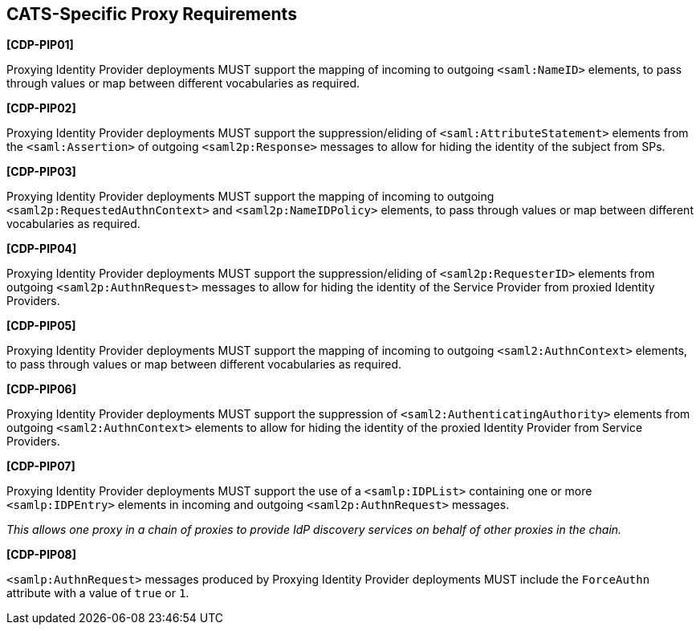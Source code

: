 == CATS-Specific Proxy Requirements

*[CDP-PIP01]*

Proxying Identity Provider deployments MUST support the mapping of incoming to
outgoing `<saml:NameID>` elements, to pass through values or map between
different vocabularies as required.

*[CDP-PIP02]*

Proxying Identity Provider deployments MUST support the suppression/eliding of
`<saml:AttributeStatement>` elements from the `<saml:Assertion>` of outgoing
`<saml2p:Response>` messages to allow for hiding the identity of the subject
from SPs.

*[CDP-PIP03]*

Proxying Identity Provider deployments MUST support the mapping of incoming to
outgoing `<saml2p:RequestedAuthnContext>` and `<saml2p:NameIDPolicy>` elements,
to pass through values or map between different vocabularies as required.

*[CDP-PIP04]*

Proxying Identity Provider deployments MUST support the suppression/eliding
of `<saml2p:RequesterID>` elements from outgoing `<saml2p:AuthnRequest>` messages
to allow for hiding the identity of the Service Provider from proxied Identity
Providers.

*[CDP-PIP05]*

Proxying Identity Provider deployments MUST support the mapping of incoming to
outgoing `<saml2:AuthnContext>` elements, to pass through values or map between
different vocabularies as required.

*[CDP-PIP06]*

Proxying Identity Provider deployments MUST support the suppression of
`<saml2:AuthenticatingAuthority>` elements from outgoing `<saml2:AuthnContext>`
elements to allow for hiding the identity of the proxied Identity Provider from
Service Providers.

*[CDP-PIP07]*

Proxying Identity Provider deployments MUST support the use of a
`<samlp:IDPList>` containing one or more `<samlp:IDPEntry>` elements in incoming
and outgoing `<saml2p:AuthnRequest>` messages.

_This allows one proxy in a chain of proxies to provide IdP discovery services
on behalf of other proxies in the chain._

*[CDP-PIP08]*

`<samlp:AuthnRequest>` messages produced by Proxying Identity Provider
deployments MUST include the `ForceAuthn` attribute with a value of `true` or
`1`. 